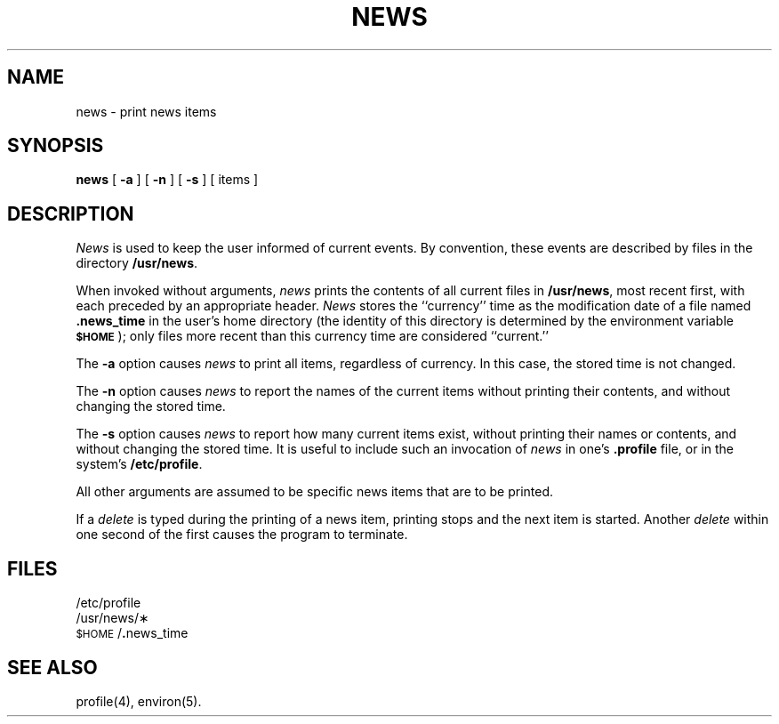 .TH NEWS 1
.SH NAME
news \- print news items
.SH SYNOPSIS
.B news
[
.B \-a
] [
.B \-n
] [
.B \-s
] [ items ]
.SH DESCRIPTION
.I News\^
is used to keep the user informed of current events.
By convention, these events are described by files in
the directory
.BR /usr/news .
.PP
When invoked without arguments,
.I news\^
prints the contents of all current files in
.BR /usr/news ,
most recent first,
with each preceded by an appropriate header.
.I News\^
stores the ``currency'' time
as the modification date of a file named
.B .news_time
in the user's home directory (the identity of this directory
is determined by the environment variable
.SM
.BR $HOME\*S );
only files more recent than
this currency time are considered ``current.''
.PP
The
.B \-a
option causes
.I news\^
to print all items, regardless of currency.
In this case, the stored time is not changed.
.PP
The
.B \-n
option causes
.I news\^
to report the names of the current items without
printing their contents, and without changing
the stored time.
.PP
The
.B \-s
option causes
.I news\^
to report how many current items exist, without
printing their names or contents, and without changing
the stored time.
It is useful to include such an invocation of
.I news\^
in one's
.B .profile
file, or in the system's
.BR /etc/profile .
.PP
All other arguments
are assumed to be specific news items that are to
be printed.
.PP
If a
.I delete\^
is typed during the printing of a news item, printing stops and the
next item is started.
Another
.I delete\^
within one second of the first
causes the program to terminate.
.SH FILES
/etc/profile
.br
/usr/news/\(**
.br
\&\s-1$HOME\s+1/\f3.\fPnews_time
.SH SEE ALSO
profile(4), environ(5).
.\"	@(#)news.1	1.2	
